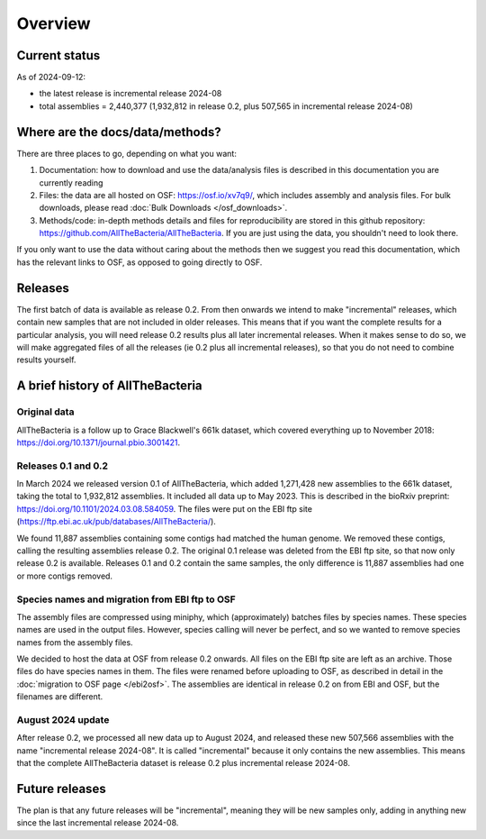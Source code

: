 Overview
========

Current status
--------------

As of 2024-09-12:

* the latest release is incremental release 2024-08

* total assemblies = 2,440,377
  (1,932,812 in release 0.2, plus 507,565 in incremental release 2024-08)




Where are the docs/data/methods?
--------------------------------

There are three places to go, depending on what you want:

1. Documentation: how to download and use the data/analysis files is described
   in this documentation you are currently reading
2. Files: the data are all hosted on OSF: https://osf.io/xv7q9/,
   which includes assembly and analysis files. For bulk downloads, please
   read :doc:`Bulk Downloads </osf_downloads>`.
3. Methods/code: in-depth methods details and files for reproducibility are
   stored in this github repository: https://github.com/AllTheBacteria/AllTheBacteria.
   If you are just using the data, you shouldn't need to look there.

If you only want to use the data without caring about the methods then
we suggest you read this documentation, which has the relevant links to OSF,
as opposed to going directly to OSF.


Releases
--------

The first batch of data is available as release 0.2. From then onwards we
intend to make "incremental" releases, which contain new samples that are
not included in older releases. This means that if you want the complete
results for a particular analysis, you will need release 0.2 results plus
all later incremental releases. When it makes sense to do so, we will
make aggregated files of all the releases (ie 0.2 plus all incremental
releases), so that you do not need to combine results yourself.


A brief history of AllTheBacteria
---------------------------------

Original data
~~~~~~~~~~~~~

AllTheBacteria is a follow up to Grace Blackwell's 661k dataset, which
covered everything up to November 2018: https://doi.org/10.1371/journal.pbio.3001421.


Releases 0.1 and 0.2
~~~~~~~~~~~~~~~~~~~~

In March 2024 we released version 0.1 of AllTheBacteria, which added
1,271,428 new assemblies to the 661k dataset, taking the total to
1,932,812 assemblies. It included all data up to May 2023.
This is described in the bioRxiv preprint: https://doi.org/10.1101/2024.03.08.584059.
The files were put on the EBI ftp site (https://ftp.ebi.ac.uk/pub/databases/AllTheBacteria/).

We found 11,887 assemblies containing  some contigs had matched the human
genome. We removed these contigs, calling the resulting assemblies
release 0.2. The original 0.1 release was deleted from the EBI
ftp site, so that now only release 0.2 is available. Releases 0.1 and 0.2
contain the same samples, the only difference is 11,887 assemblies
had one or more contigs removed.


Species names and migration from EBI ftp to OSF
~~~~~~~~~~~~~~~~~~~~~~~~~~~~~~~~~~~~~~~~~~~~~~~

The assembly files are compressed using miniphy, which (approximately)
batches files by species names. These species names are used in the output
files. However, species calling will never be perfect, and so we wanted
to remove species names from the assembly files.

We decided to host the data at OSF from release 0.2 onwards. All files
on the EBI ftp site are left as an archive. Those files do have species
names in them. The files were renamed before uploading to OSF, as
described in detail in the :doc:`migration to OSF page </ebi2osf>`. The
assemblies are identical in release 0.2 on from EBI and OSF, but
the filenames are different.



August 2024 update
~~~~~~~~~~~~~~~~~~

After release 0.2, we processed all new data up to August 2024,
and released these new 507,566 assemblies with the name "incremental release
2024-08". It is called "incremental" because it only contains the new
assemblies. This means that the complete AllTheBacteria dataset is
release 0.2 plus incremental release 2024-08.


Future releases
---------------

The plan is that any future releases will be "incremental", meaning they will
be new samples only, adding in anything new since the last incremental
release 2024-08.


